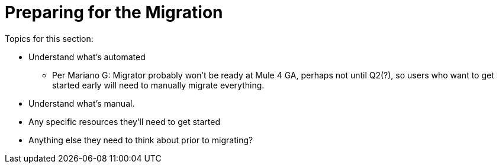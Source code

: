 // Contacts/SMEs: Esteban Wasinger, Ana Felisatti, Mariano Gonzalez
= Preparing for the Migration

Topics for this section:

* Understand what’s automated
  - Per Mariano G:  Migrator probably won't be ready at Mule 4 GA, perhaps not until Q2(?), so users who want to get started early will need to manually migrate everything.
* Understand what’s manual.
* Any specific resources they’ll need to get started
* Anything else they need to think about prior to migrating?

////
== See Also
////
